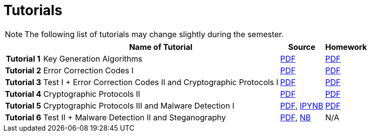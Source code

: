 = Tutorials
:imagesdir: ../labs/files
:toc:

NOTE: The following list of tutorials may change slightly during the semester. 

[cols="h,3*" options="autowidth,header"]
|====
|
| Name of Tutorial
| Source
| Homework

| Tutorial 1
| Key Generation Algorithms
| link:{imagesdir}/nie_aib_tut1.pdf[PDF]
| link:{imagesdir}/nie_aib_hw1.pdf[PDF]

| Tutorial 2
| Error Correction Codes I
| link:{imagesdir}/nie_aib_tut2.pdf[PDF]
| link:{imagesdir}/nie_aib_hw2.pdf[PDF]

| Tutorial 3
| Test I + Error Correction Codes II and Cryptographic Protocols I
| link:{imagesdir}/nie_aib_tut3.pdf[PDF]
| link:{imagesdir}/nie_aib_hw3.pdf[PDF]

| Tutorial 4
| Cryptographic Protocols II
| link:{imagesdir}/nie_aib_tut4.pdf[PDF]
| link:{imagesdir}/nie_aib_hw4.pdf[PDF]

| Tutorial 5
| Cryptographic Protocols III and Malware Detection I
| link:{imagesdir}/nie_aib_tut5.pdf[PDF], link:{imagesdir}/nie_aib_tut5.zip[IPYNB]
| link:{imagesdir}/nie_aib_hw5.pdf[PDF]

| Tutorial 6
| Test II + Malware Detection II and Steganography
| link:{imagesdir}/nie_aib_tut6.pdf[PDF], link:{imagesdir}/nie_aib_tut6.nb[NB]
| N/A
|====
